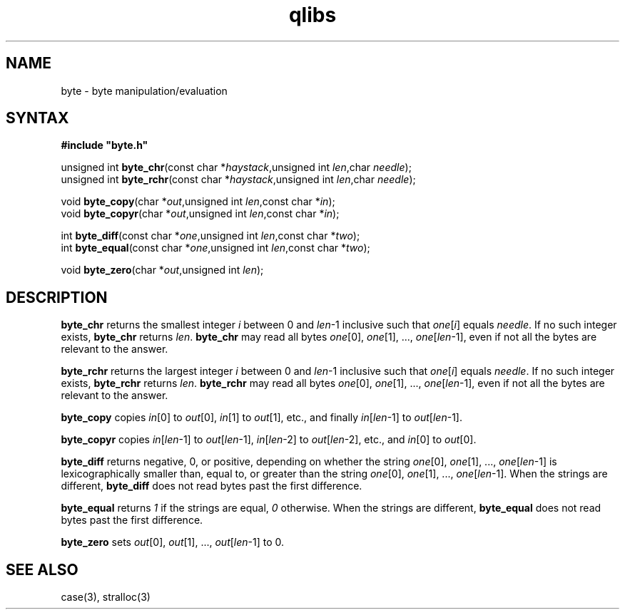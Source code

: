 .TH qlibs byte 3
.SH NAME
byte \- byte manipulation/evaluation 
.SH SYNTAX
.B #include \(dqbyte.h\(dq

unsigned int \fBbyte_chr\fP(const char *\fIhaystack\fR,unsigned int \fIlen\fR,char \fIneedle\fR);
.br
unsigned int \fBbyte_rchr\fP(const char *\fIhaystack\fR,unsigned int \fIlen\fR,char \fIneedle\fR);

void \fBbyte_copy\fP(char *\fIout\fR,unsigned int \fIlen\fR,const char *\fIin\fR);
.br
void \fBbyte_copyr\fP(char *\fIout\fR,unsigned int \fIlen\fR,const char *\fIin\fR);

int \fBbyte_diff\fP(const char *\fIone\fR,unsigned int \fIlen\fR,const char *\fItwo\fR);
.br
int \fBbyte_equal\fP(const char *\fIone\fR,unsigned int \fIlen\fR,const char *\fItwo\fR);

void \fBbyte_zero\fP(char *\fIout\fR,unsigned int \fIlen\fR);
.SH DESCRIPTION
.B byte_chr 
returns the smallest integer \fIi\fR between 0 and
\fIlen\fR-1 inclusive such that \fIone\fR[\fIi\fR] equals \fIneedle\fR.
If no such integer exists, 
.B byte_chr 
returns \fIlen\fR.
.B byte_chr 
may read all bytes \fIone\fR[0], \fIone\fR[1], ...,
\fIone\fR[\fIlen\fR-1], even if not all the bytes are relevant to the
answer.

.B byte_rchr 
returns the largest integer \fIi\fR between 0 and
\fIlen\fR-1 inclusive such that \fIone\fR[\fIi\fR] equals \fIneedle\fR.
If no such integer exists, 
.B byte_rchr 
returns \fIlen\fR.
.B byte_rchr 
may read all bytes \fIone\fR[0], \fIone\fR[1], ...,
\fIone\fR[\fIlen\fR-1], even if not all the bytes are relevant to the
answer.

.B byte_copy 
copies \fIin\fR[0] to \fIout\fR[0], \fIin\fR[1] to
\fIout\fR[1], etc., and finally \fIin\fR[\fIlen\fR-1] to
\fIout\fR[\fIlen\fR-1].

.B byte_copyr 
copies \fIin\fR[\fIlen\fR-1] to \fIout\fR[\fIlen\fR-1], 
\fIin\fR[\fIlen\fR-2] to \fIout\fR[\fIlen\fR-2], etc., and
\fIin\fR[0] to \fIout\fR[0].

.B byte_diff 
returns negative, 0, or positive, depending on whether
the string \fIone\fR[0], \fIone\fR[1], ..., \fIone\fR[\fIlen\fR-1] is
lexicographically smaller than, equal to, or greater than the string
\fIone\fR[0], \fIone\fR[1], ..., \fIone\fR[\fIlen\fR-1].
When the strings are different, 
.B byte_diff 
does not read bytes past the first difference.

.B byte_equal
returns 
.I 1 
if the strings are equal, 
.I 0
otherwise.
When the strings are different, 
.B byte_equal 
does not read bytes past the first difference.

.B byte_zero 
sets \fIout\fR[0], \fIout\fR[1], ..., \fIout\fR[\fIlen\fR-1] to 0.
.SH "SEE ALSO"
case(3), 
stralloc(3)
